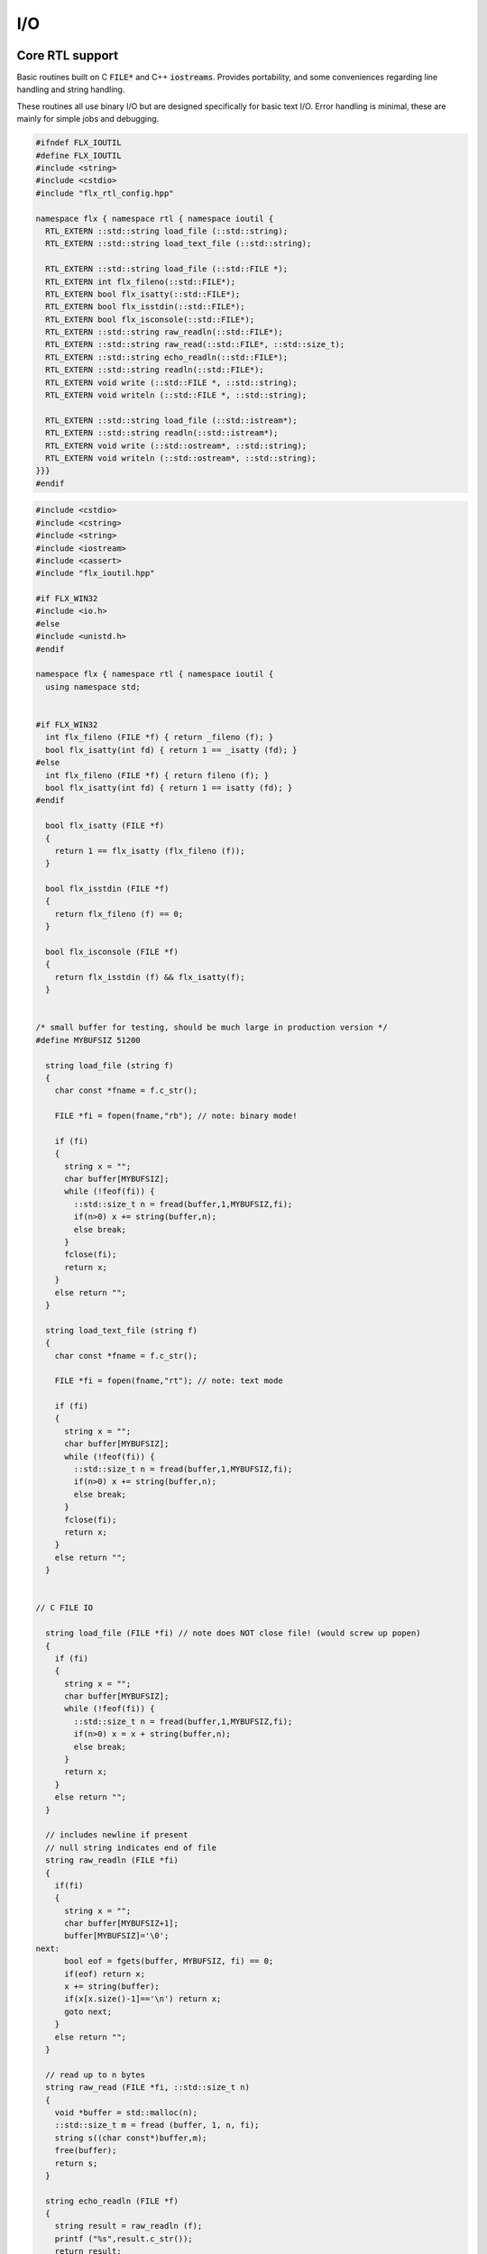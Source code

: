 
===
I/O
===




Core RTL support
================

Basic routines built on C  :code:`FILE*` and C++  :code:`iostreams`.
Provides portability, and some conveniences regarding
line handling and string handling.

These routines all use binary I/O but are designed
specifically for basic text I/O. Error handling
is minimal, these are mainly for simple jobs and
debugging.


.. code-block:: cpp

   #ifndef FLX_IOUTIL
   #define FLX_IOUTIL
   #include <string>
   #include <cstdio>
   #include "flx_rtl_config.hpp"
   
   namespace flx { namespace rtl { namespace ioutil {
     RTL_EXTERN ::std::string load_file (::std::string);
     RTL_EXTERN ::std::string load_text_file (::std::string);
   
     RTL_EXTERN ::std::string load_file (::std::FILE *);
     RTL_EXTERN int flx_fileno(::std::FILE*);
     RTL_EXTERN bool flx_isatty(::std::FILE*);
     RTL_EXTERN bool flx_isstdin(::std::FILE*);
     RTL_EXTERN bool flx_isconsole(::std::FILE*);
     RTL_EXTERN ::std::string raw_readln(::std::FILE*);
     RTL_EXTERN ::std::string raw_read(::std::FILE*, ::std::size_t);
     RTL_EXTERN ::std::string echo_readln(::std::FILE*);
     RTL_EXTERN ::std::string readln(::std::FILE*);
     RTL_EXTERN void write (::std::FILE *, ::std::string);
     RTL_EXTERN void writeln (::std::FILE *, ::std::string);
   
     RTL_EXTERN ::std::string load_file (::std::istream*);
     RTL_EXTERN ::std::string readln(::std::istream*);
     RTL_EXTERN void write (::std::ostream*, ::std::string);
     RTL_EXTERN void writeln (::std::ostream*, ::std::string);
   }}}
   #endif


.. code-block:: cpp

   
   #include <cstdio>
   #include <cstring>
   #include <string>
   #include <iostream>
   #include <cassert>
   #include "flx_ioutil.hpp"
   
   #if FLX_WIN32
   #include <io.h>
   #else
   #include <unistd.h>
   #endif
   
   namespace flx { namespace rtl { namespace ioutil {
     using namespace std;
   
   
   #if FLX_WIN32
     int flx_fileno (FILE *f) { return _fileno (f); }
     bool flx_isatty(int fd) { return 1 == _isatty (fd); }
   #else
     int flx_fileno (FILE *f) { return fileno (f); }
     bool flx_isatty(int fd) { return 1 == isatty (fd); }
   #endif
   
     bool flx_isatty (FILE *f) 
     {
       return 1 == flx_isatty (flx_fileno (f));
     }
   
     bool flx_isstdin (FILE *f)
     {
       return flx_fileno (f) == 0;
     }
   
     bool flx_isconsole (FILE *f)
     {
       return flx_isstdin (f) && flx_isatty(f);
     }
   
   
   /* small buffer for testing, should be much large in production version */
   #define MYBUFSIZ 51200
   
     string load_file (string f)
     {
       char const *fname = f.c_str();
   
       FILE *fi = fopen(fname,"rb"); // note: binary mode!
   
       if (fi)
       {
         string x = "";
         char buffer[MYBUFSIZ];
         while (!feof(fi)) {
           ::std::size_t n = fread(buffer,1,MYBUFSIZ,fi);
           if(n>0) x += string(buffer,n);
           else break;
         }
         fclose(fi);
         return x;
       }
       else return "";
     }
   
     string load_text_file (string f)
     {
       char const *fname = f.c_str();
   
       FILE *fi = fopen(fname,"rt"); // note: text mode
   
       if (fi)
       {
         string x = "";
         char buffer[MYBUFSIZ];
         while (!feof(fi)) {
           ::std::size_t n = fread(buffer,1,MYBUFSIZ,fi);
           if(n>0) x += string(buffer,n);
           else break;
         }
         fclose(fi);
         return x;
       }
       else return "";
     }
   
   
   // C FILE IO
   
     string load_file (FILE *fi) // note does NOT close file! (would screw up popen)
     {
       if (fi)
       {
         string x = "";
         char buffer[MYBUFSIZ];
         while (!feof(fi)) {
           ::std::size_t n = fread(buffer,1,MYBUFSIZ,fi);
           if(n>0) x = x + string(buffer,n);
           else break;
         }
         return x;
       }
       else return "";
     }
   
     // includes newline if present
     // null string indicates end of file
     string raw_readln (FILE *fi)
     {
       if(fi)
       {
         string x = "";
         char buffer[MYBUFSIZ+1];
         buffer[MYBUFSIZ]='\0';
   next:
         bool eof = fgets(buffer, MYBUFSIZ, fi) == 0;
         if(eof) return x;
         x += string(buffer);
         if(x[x.size()-1]=='\n') return x;
         goto next;
       }
       else return "";
     }
   
     // read up to n bytes
     string raw_read (FILE *fi, ::std::size_t n)
     {
       void *buffer = std::malloc(n);
       ::std::size_t m = fread (buffer, 1, n, fi);
       string s((char const*)buffer,m);
       free(buffer);
       return s;
     }
   
     string echo_readln (FILE *f)
     {
       string result = raw_readln (f);
       printf ("%s",result.c_str());
       return result;
     }
   
     string readln (FILE *f) { 
       bool doecho = flx_isstdin(f) && !flx_isatty (f);
       if (doecho)
          return echo_readln(f);
       else
          return raw_readln (f);
     }
   
     void write (FILE *fi, string s)
     {
       fwrite(s.data(),s.size(),1,fi);
     }
   
     static const char eol[] = { '\n' };
   
     void writeln (FILE *fi, string s)
     {
       fwrite(s.data(),s.size(),1,fi);
       fwrite(eol,sizeof(eol),1,fi);
     }
   
   // C++ file IO
   
     string load_file (istream *fi) // note does NOT close file! (would screw up popen)
     {
       if (fi)
       {
         string x = "";
         char buffer[MYBUFSIZ];
   more:
         fi->read(buffer,MYBUFSIZ);
         int n = fi->gcount();
         if(n>0) x = x + string(buffer,n);
         if (n == MYBUFSIZ)goto more;
         return x;
       }
       else return "";
     }
   
     // includes newline if present
     // null string indicates end of file
     string readln (istream *fi)
     {
       if(fi)
       {
         ::std::string x = "";
         ::std::getline(*fi,x);
         if (fi->fail()) return x; 
         else return x+"\n";
       }
       else return "";
     }
   
     void write (ostream *fi, string s)
     {
       fi->write(s.data(),s.size());
     }
   
     void writeln (ostream *fi, string s)
     {
       fi->write(s.data(),s.size());
       fi->write(eol,sizeof(eol));
     }
   }}}


.. code-block:: text

   Name: flx_ioutil
   Description: I/O support
   includes: '"flx_ioutil.hpp"'
   Requires: flx


Standard Library Synopsis
=========================


.. code-block:: felix

   
   include "std/io/textio";
   include "std/io/demux";
   include "std/io/faio";
   include "std/io/socket";
   include "std/io/iostream";
   include "std/io/ansi_terminal";
   include "std/io/filename";
   include "std/io/filestat";
   include "std/io/directory";
   include "std/io/filesystem";
   

Simple Text I/O
===============


.. code-block:: felix

   
   //$ These classes provide simple I/O for text, primarily intended for
   //$ naive use, debugging etc. This is because there is no error
   //$ handling. This simplifies usage at the expense of correctness,
   //$ and so these routines should not be used in production code.
   
   //$ Abstract input file.
   class Input_file[input_file]
   {
     //$ Open file for reading.
     virtual gen raw_fopen_input: string -> input_file; 
     virtual gen raw_fopen_input_text: string -> input_file; 
   
     gen fopen_input_text (f:string) : input_file =
     {
       if Env::getenv "FLX_FILE_MONITOR" != "" call
         eprintln$ "[Open_input_text] " + f
       ;
       return raw_fopen_input_text f;
     }
   
     gen fopen_input (f:string) : input_file =
     {
       if Env::getenv "FLX_FILE_MONITOR" != "" call
         eprintln$ "[Open_input] " + f
       ;
       return raw_fopen_input f;
     }
   
     //$ Check if the file was opened correctly.
     virtual gen valid : input_file -> bool;
    
     //$ Close file.
     virtual proc fclose: input_file;
   
     //$ Load the rest of an open file.
     virtual gen load: input_file -> string;
   
     //$ Read one line with the trailing end-line mark included.
     //$ Empty string indicates end of file.
     virtual gen readln: input_file -> string;
   
     // read up to n bytes from file
     virtual gen read: input_file * size -> string;
   
     //$ Read line excluding end of line marks.
     virtual gen iterator(f:input_file) (): opt[string] => 
       match readln f with
       | "" => None[string]
       | text => text.rstrip.Some
       endmatch
     ;
   
     /*
     instance Iterable[input_file, string] {
        gen iterator (f:input_file) () => Input_file[input_file]::iterator f ();
     }
     */
   
     //$ Check for end of file.
     virtual gen feof : input_file -> bool;
   }
   
   //$ Abstract output file.
   class Output_file[output_file]
   {
     //$ Open file for writing.
     virtual gen raw_fopen_output: string -> output_file;
     virtual gen raw_fopen_output_text: string -> output_file;
   
     //$ Open file for writing in append-only mode.
     virtual gen raw_fopen_append: string -> output_file;
     virtual gen raw_fopen_append_text: string -> output_file;
   
     gen fopen_output(f:string) : output_file =
     {
       if Env::getenv "FLX_FILE_MONITOR" != "" call
         eprintln$ "[Open_output] " + f
       ;
       return raw_fopen_output f;
     }
   
     gen fopen_output_text(f:string) : output_file =
     {
       if Env::getenv "FLX_FILE_MONITOR" != "" call
         eprintln$ "[Open_output_text] " + f
       ;
       return raw_fopen_output_text f;
     }
   
     gen fopen_append(f:string) : output_file =
     {
       if Env::getenv "FLX_FILE_MONITOR" != "" call
         eprintln$ "[Open_append] " + f
       ;
       return raw_fopen_append f;
     }
   
     gen fopen_output_append text(f:string) : output_file =
     {
       if Env::getenv "FLX_FILE_MONITOR" != "" call
         eprintln$ "[Open_output_append_text] " + f
       ;
       return raw_fopen_append_text f;
     }
   
     //$ Check if the file was opened correctly.
     virtual gen valid : output_file -> bool;
    
     //$ Close file.
     virtual proc fclose: output_file;
   
     //$ Write one line adding the trailing end line mark.
     virtual proc writeln : output_file * string;
   
     //$ Write a string.
     virtual proc write : output_file * string;
   
     //$ Write a byte.
     virtual proc write : output_file * utiny;
   
     //$ Write a char.
     virtual proc write : output_file * char;
   
     //$ Flush the buffers.
     virtual proc fflush: output_file;
   
     //$ Save string to file
     proc save (fn:string, d:string) 
     {
       var f = fopen_output fn;
       write$ f,d;
       fclose f;
     }
   
     // save list of strings to file
     // adds a newline to each string in list
     proc save (fn:string, lines:list[string]) 
     {
       var f = fopen_output fn;
       iter (proc (s:string) { writeln$ f,s; }) lines;
       fclose f;
     }
   
     //$ Write a space.
     proc space (s:output_file) { write (s, " "); };
   
     //$ Write end of line mark.
     proc endl (s:output_file) { write (s, "\n"); };
   
     //$ Write data with conversion using Str::str.
     proc fprint[T with Str[T]] (s:output_file, x:T) { write (s, str x); };
   
     //$ Write data with conversion using Str::str and end line mark.
     proc fprintln[T with Str[T]] (s:output_file, x:T) { write (s, str x+"\n"); };
   }
   
   //$ C standard IO with FILE*.
   open class Cstdio {
   
     //$ C file type.
     type FILE = "FILE*" requires C89_headers::stdio_h;
   
     pod type ifile = "FILE*" requires C89_headers::stdio_h;
     pod type ofile = "FILE*" requires C89_headers::stdio_h;
   
     //$ Load file from filename.
     //$ Note: loaded in binary mode not text mode!
     fun raw_load: string -> string = "::flx::rtl::ioutil::load_file($1)"
       requires package "flx_ioutil";
   
     fun raw_load_text: string -> string = "::flx::rtl::ioutil::load_text_file($1)"
       requires package "flx_ioutil";
   
     fun load(f:string) : string =
     {
       if Env::getenv "FLX_FILE_MONITOR" != "" call
         eprintln$ "[load] " + f
       ;
       return raw_load f;
     }
   
     fun load_text(f:string) : string =
     {
       if Env::getenv "FLX_FILE_MONITOR" != "" call
         eprintln$ "[load_text] " + f
       ;
       return raw_load_text f;
     }
   
   
   
     //$ Standard input, can be redirected by flx_run.
     const stdin: ifile = "PTF flx_stdin" requires property "needs_ptf";
   
     //$ Standard output, can be redirected by flx_run.
     const stdout: ofile = "PTF flx_stdout" requires property "needs_ptf";
   
     //$ Standard error, can be redirected by flx_run.
     const stderr: ofile = "PTF flx_stderr" requires property "needs_ptf";
   
     //$ Standard input, redirected by shell.
     const cstdin: ifile = "stdin";
   
     //$ Standard output, redirected by shell.
     const cstdout: ofile = "stdout";
   
     //$ Standard error, redirected by shell.
     const cstderr: ofile = "stderr";
   
     //$ C standard IO as instance of Input_file.
     instance Input_file[ifile] {
       requires package "flx_ioutil";
       gen raw_fopen_input: string -> ifile = 'fopen($1.c_str(),"rb")';
       gen raw_fopen_input_text: string -> ifile = 'fopen($1.c_str(),"r")';
       gen valid : ifile -> bool = "$1!=(FILE*)0";
       proc fclose: ifile = '(void)fclose($1);';
       gen load: ifile -> string = "::flx::rtl::ioutil::load_file($1)";
       gen readln: ifile -> string ="::flx::rtl::ioutil::readln($1)";
       gen read: ifile *size -> string = "::flx::rtl::ioutil::raw_read($1,$2)";
       gen feof : ifile -> bool = "feof($1)";
     }
   
     //$ C standard IO as instance of Output_file.
     instance Output_file[ofile] {
       requires package "flx_ioutil";
       gen raw_fopen_output: string -> ofile = 'fopen($1.c_str(),"wb")';
       gen raw_fopen_output_text: string -> ofile = 'fopen($1.c_str(),"w")';
       gen raw_fopen_append: string -> ofile = 'fopen($1.c_str(),"ab")';
       gen raw_fopen_append_text: string -> ofile = 'fopen($1.c_str(),"a")';
       gen valid : ofile -> bool = "$1!=(FILE*)0";
       proc fclose: ofile = '(void)fclose($1);';
       proc writeln : ofile * string ="::flx::rtl::ioutil::writeln($1,$2);";
       proc write : ofile * string ="::flx::rtl::ioutil::write($1,$2);";
       proc write : ofile * utiny ="fwrite($2,1,1,$1);";
       proc write : ofile * char ="fwrite($2,1,1,$1);";
       proc fflush: ofile = "fflush($1);";
     }
   }
   
   open Input_file[Cstdio::ifile];
   // note we cannot open Iterable here because it would cause
   // a conflict ;(
   
   open Output_file[Cstdio::ofile];
   //$ DEBUG OUTPUT UTIITIES! 
   //$ DO NOT REQUIRE THREAD FRAME.
   //$ NOT REDIRECTABLE BY DRIVER.
   //$ (can be redirected by OS if OS can do it)
   
   //$ Write string to output.
   proc print  [T with Str[T]] (x:T) { fprint (cstdout, x); };
   
   //$ Write string to output with end of line. Also does a flush
   //$ to improve synchronisation with cstderr.
   proc println[T with Str[T]] (x:T) { fprintln (cstdout, x); fflush cstdout; };
   
   //$ Write end of line on output.
   proc endl() { endl cstdout; }
   
   //$ Write space on cout.
   proc space() { space cstdout; }
   
   //$ flush buffers of cout.
   proc fflush() { fflush cstdout; }
   
   //$ Write string to cerr.
   proc eprint  [T with Str[T]] (x:T) { fprint (cstderr, x); };
   
   //$ Write string to cerr with end of line.
   proc eprintln[T with Str[T]] (x:T) { fprintln (cstderr, x); fflush cstderr; };
   
   //$ Write end of line on cerr.
   proc eendl() { endl cstderr; }
   
   //$ Write space on cerr.
   proc espace() { space cstderr; }


Ansi Terminal
=============


.. code-block:: felix

   
   // Author Mike Maul
   //$ #### Color output formatting for Ansi Terminals.
   class AnsiTerminal
   {
     const cc:char = "(char)27";
   
     // No colour
     fun  NC_ () => cc + '[0m'; 
     fun  NC_(s:string) => NC_() + s;
     proc NC()     { print$ NC_(""); }
     proc NC(s:string)     { print$ NC_(s); }
   
     // Blue
     fun blue_() => cc + '[1;34m';
     fun blue_(s:string) => blue_() + s + NC_();
     proc blue()   { print$ blue_(); }
     proc blue(s:string)   { print$ blue_(s); }
     fun BLUE_() => cc + '[1;34;1m';
     fun BLUE_(s:string) => BLUE_() + s + NC_();
     proc BLUE()   { print$ BLUE_(); }
     proc BLUE(s:string)   { print$ BLUE_(s); }
   
     // Cyan
     fun cyan_() => cc + '[0;36m';
     fun cyan_(s:string) => cyan_()+ s + NC_();
     proc cyan()   { print$ cyan_(); }
     proc cyan(s:string)   { print$ cyan_(s); }
     fun CYAN_() => cc + '[1;36;1m';
     fun CYAN_(s:string) => CYAN_() + s + NC_();
     proc CYAN()   { print$ CYAN_(); }
     proc CYAN(s:string)   { print$ CYAN_(s); }
   
     // Green
     fun green_() => cc + '[0;32m';
     fun green_(s:string) => green_() + s + NC_();
     proc green()  { print$ green_(); }
     proc green(s:string)   { print$ green_(s); }
     fun GREEN_() => cc + '[1;32;1m';
     fun GREEN_(s:string) => GREEN_() + s + NC_();
     proc GREEN()  { print$ GREEN_(); }
     proc GREEN(s:string)   { println$ GREEN_(s); }
   
     // Red
     fun red_() => cc + '[0;31m';
     fun red_(s:string) => red_()+ s + NC_();
     proc red()   { print$ red_(); }
     proc red(s:string)   { print$ red_(s); }
     fun RED_() => cc + '[0;31;1m';
     fun RED_(s:string) => red_()+ s + NC_();
     proc RED()   { print$ red_(); }
     proc RED(s:string)   { print$ red_(s); }
   
     // Yellow
     fun yellow_() => cc + '[0;33m';
     fun yellow_(s:string) => yellow_() + s + NC_();
     proc yellow() { print$ yellow_(); }
     proc yellow(s:string)   { print$ yellow_(s); }
     fun YELLOW_() => cc + '[1;33;1m';
     fun YELLOW_(s:string) => YELLOW_() + s + NC_();
     proc YELLOW() { print$ YELLOW_(); }
     proc YELLOW(s:string)   { print$ YELLOW_(s); }
   }
   
   

Stream I/O
==========


.. code-block:: felix

   
   class IOStream {
     requires package "demux";
     requires package "faio";
   
     open Faio;
   
     if PLAT_POSIX do
       open Faio_posix;
       typedef fd_t = FileSystem::posix_file;
     else
       open Faio_win32;
       typedef fd_t = Faio_win32::fd_t;
     done
   
     // ---------------------------------------------------------------------------
   
     publish "The interface for a readable stream of bytes."
     class IByteStream[T] {
       publish "Read N bytes from the stream into the address."
       virtual proc read: T * &int * address * &bool;
     }
   
     publish "The interface for a writable stream of bytes."
     class OByteStream[T] {
       publish "Write N bytes from the address into the stream."
       virtual proc write: T * &int * address * &bool;
     }
   
     publish "The interface for a readable and writable stream of bytes."
     class IOByteStream[T] {
       inherit IByteStream[T];
       inherit OByteStream[T];
     }
   
     publish "A readable stream that can have it's read channel closed."
     class TerminalIByteStream[T] {
       inherit IByteStream[T];
   
       publish "Close the input stream."
       virtual proc iclose: T;
     }
   
     publish "A writable stream that can have it's write channel closed."
     class TerminalOByteStream[T] {
       inherit OByteStream[T];
   
       publish "Close the output stream."
       virtual proc oclose: T;
     }
   
     publish "A writable stream that can have it's channels closed."
     class TerminalIOByteStream[T] {
       inherit TerminalIByteStream[T];
       inherit TerminalOByteStream[T];
   
       publish "Close the stream."
       virtual proc ioclose: T;
     }
   
     // ---------------------------------------------------------------------------
   
     union devnull_t = DEVNULL;
   
     publish "devnull_t"
     instance IByteStream[devnull_t]
     {
       proc read(strm: devnull_t, len: &int, buf: address, eof: &bool) {
         len <- 0;
         eof <- true;
       }
     }
   
     instance OByteStream[devnull_t]
     {
       proc write(strm: devnull_t, len: &int, buf: address, eof: &bool) {
         eof <- false;
       }
     }
   
     instance IOByteStream[devnull_t] {}
     instance TerminalIByteStream[devnull_t] { proc iclose (x:devnull_t) {} }
     instance TerminalOByteStream[devnull_t] { proc oclose (x:devnull_t) {} }
     instance TerminalIOByteStream[devnull_t] { proc ioclose (x:devnull_t) {} }
   
     // ---------------------------------------------------------------------------
   
     publish "fd_t -- native file handle (disk file)"
     instance IByteStream[fd_t]
     {
       if PLAT_POSIX do
         gen cread: fd_t * int * address -> int = "read($1,$2,$3)";
         proc read(fd: fd_t, len: &int, buf: address, eof: &bool) {
           var oldlen = *len;
           len <- cread(fd, *len, buf);
           eof <- oldlen < *len;
         }
       else
         // int32 = DWORD
         gen ReadFile: fd_t * address * int32 * &int32 -> bool =
           "ReadFile($1,$2,$3,$4,NULL)"
         ;
         proc read(fd: fd_t, len: &int, buf: address, eof: &bool) {
           var oldlen = *len;
           var readin: int32;
           var res = ReadFile(fd, buf, len*.int32, &readin);
           len <- readin.int;
           eof <- res or (oldlen < *len);
         }
       done
     }
   
     instance OByteStream[fd_t]
     {
       if PLAT_POSIX do
         gen cwrite: fd_t * int * address -> int = "write($1,$2,$3)";
         proc write(fd: fd_t, len: &int, buf: address, eof: &bool) {
           var oldlen = *len;
           len <- cwrite(fd, *len, buf);
           eof <- oldlen < *len;
         }
       else
         // int32 = DWORD
         gen WriteFile: fd_t * address * int32 * &int32 -> bool =
           "WriteFile($1,$2,$3,$4,NULL)"
         ;
         proc write(fd: fd_t, len: &int, buf: address, eof: &bool) {
           var oldlen = *len;
           var written: int32;
           var res = WriteFile(fd, buf, len*.int32, &written);
           len <- written.int;
           eof <- res or (oldlen < *len);
         }
       done
     }
   
     instance IOByteStream[fd_t] {}
   
     instance TerminalIByteStream[fd_t]
     {
       proc iclose (fd: fd_t) {
         if PLAT_POSIX do
           C_hack::ignore(FileSystem::close fd);
         else
           CloseFile fd;
         done
       }
     }
   
     instance TerminalOByteStream[fd_t]
     {
       proc oclose (fd: fd_t) {
         if PLAT_POSIX do
           C_hack::ignore(FileSystem::close fd);
         else
           CloseFile fd;
         done
       }
     }
   
     instance TerminalIOByteStream[fd_t]
     {
       proc ioclose (fd: fd_t) {
         if PLAT_POSIX do
           C_hack::ignore(FileSystem::close fd);
         else
           CloseFile fd;
         done
       }
     }
   
     // ---------------------------------------------------------------------------
   
     publish "Read the input stream to the output stream."
     proc cat[istr,ostr with IByteStream[istr], OByteStream[ostr]] (
       istream: istr,
       ostream: ostr,
       buf: address,
       bufsize: int)
     {
       var reof = false;
       var weof = false;
       var len: int;
   
       // if we finish input, stop. if output eofs, don't keep hammering on it!
       while not reof and not weof do
         len = bufsize;
         read (istream, &len, buf, &reof);
         write(ostream, &len, buf, &weof);
       done
     }
   
     publish "Read the input stream to the output stream."
     proc cat[istr,ostr with IByteStream[istr], OByteStream[ostr]] (
       istream: istr,
       ostream: ostr)
     {
       val BUFSIZE = 100000;
       var buf = Memory::malloc(BUFSIZE);
   
       // that's some nice error checking
       cat (istream, ostream, buf, BUFSIZE);
   
       Memory::free (buf);
     }
   
     publish "Read all the input streams to the output stream."
     proc cat[istr,ostr with IByteStream[istr], OByteStream[ostr]] (
       istreams: list[istr],
       ostream: ostr,
       buf: address,
       bufsize: int)
     {
       List::iter (proc (istream:istr) {
         cat (istream, ostream, buf, bufsize);
       }) istreams;
     }
   
     publish "Compare the results of two streams."
     proc stream_cmp[istr1,istr2 with IByteStream[istr1], IByteStream[istr2]] (
       stream1: istr1,
       stream2: istr2,
       buf1: address,
       buf2: address,
       bufsize: int,
       sign: &int)
     {
       var eof1 = false;
       var eof2 = false;
       var len1: int;
       var len2: int;
       var terminated = false;
       var cmp = 0;
   
       while cmp == 0 and not terminated do
         len1 = bufsize; read(stream1, &len1, buf1, &eof1);
         len2 = bufsize; read(stream2, &len2, buf2, &eof2);
   
         len := min(len1, len2);
   
         // It's very unfortunate that memcmp doesn't return the position of the
         // first non-equality
         cmp = Memory::memcmp(buf1, buf2, size len);
   
         if cmp == 0 do
           cmp = len1 - len2;
           if cmp == 0 do
             terminated = eof1 and eof2;
             cmp =
               // ugg: false = case 0, true = case 1
               match eof1, eof2 with
               | case 1, case 1 => 0
               | case 0, case 0 => 0
               | case 0, case 1 => 1
               | case 1, case 0 => -1
               endmatch
             ;
           done
         done
       done
   
       sign <- cmp;
     }
   
   
     publish "Compare the results of two streams."
     proc cmp[istr1, istr2 with IByteStream[istr1], IByteStream[istr2]] (
       istream1: istr1,
       istream2: istr2,
       res: &int)
     {
       val BUFSIZE = 100000;
       var buf1 = Memory::malloc(BUFSIZE);
       var buf2 = Memory::malloc(BUFSIZE);
       stream_cmp(istream1, istream2, buf1, buf2, BUFSIZE, res);
       Memory::free(buf1);
       Memory::free(buf2);
     }
   
     publish "Read the results of a stream back into it's stream."
     proc echo[iostr with IOByteStream[iostr]] (
       iostream: iostr,
       buf: address,
       bufsize: int)
     {
       // echo a = cat a a. that's deep, man.
       cat(iostream, iostream, buf, bufsize);
     }
   
     publish "Read in from a stream and write to two streams."
     proc tee[istr,ostr with IByteStream[istr], OByteStream[ostr]] (
       istream: istr,
       ostream1: ostr,
       ostream2: ostr)
     {
       var reof  = false;
       var weof1 = false;
       var weof2 = false;
       var len: int;
   
       val BUFSIZE = 10*1024;
       var buf = Memory::malloc(BUFSIZE);
   
       // don't hammer!
       while not reof and not weof1 and not weof2 do
         len = BUFSIZE;
         read  (istream,  &len, buf, &reof);
         write (ostream1, &len, buf, &weof1);
         write (ostream2, &len, buf, &weof2);
       done
   
       Memory::free buf;
     }
   
     // highly inefficient!
     noinline proc get_line[istr with IByteStream[istr]] (
       istream: istr,
       s: &string)
     {
   //println$ "get_line starts";
       var c: char;
       val ac = address (&c);
       var st: string="";
       var finished = false;
   
       while not finished do
         var len = 1;
         var eof: bool;
   
   //println$ "read 1 byte";
         read(istream, &len, ac, &eof);
   //println$ if eof then "EOF" else "not EOF" endif;
   //println$ "Char = " + str(ord c) + "='"+str c+"'";
         if eof or c == char '\n' do
           finished = true;
         else
           st += c;
         done
       done
       s <- st;  // pass back result
     }
   
     proc write_string[ostr with OByteStream[ostr]] (
       ostream: ostr,
       var s: string,
       eof: &bool)
     {
       var slen = s.len.int;
       var a = C_hack::cast[address]$ cstr s;
       write(ostream, &slen, a, eof);
     }
   } // class Stream
   

TCP/IP Sockets
==============

These sockets are ONLY for TCP/IP.

.. code-block:: felix

   
   class Socket_class[socket_t] {
     requires package "demux";
   
     virtual proc mk_listener: &socket_t * &int * int;
     virtual proc accept: socket_t * &socket_t;
     virtual proc shutdown: socket_t * int;
     virtual proc connect: &socket_t * +char * int * &int;
   
     inherit IOStream::IByteStream[socket_t];
     inherit IOStream::OByteStream[socket_t];
     inherit IOStream::IOByteStream[socket_t];
     inherit IOStream::TerminalIByteStream[socket_t];
     inherit IOStream::TerminalOByteStream[socket_t];
     inherit IOStream::TerminalIOByteStream[socket_t];
   }
   

Posix sockets
=============


.. code-block:: felix

   class PosixSocket
   {
     requires package "demux";
     typedef socket_t = Faio_posix::socket_t;
     inherit Socket_class[socket_t];
     instance Socket_class[socket_t]
     {
       proc mk_listener (l:&socket_t, port: &int, qlen:int) =>
         Faio_posix::mk_listener(l, port, qlen)
       ;
   
       proc accept (l:socket_t, s:&socket_t) =>
         Faio_posix::accept(s, l)  // success or not? error checking
       ;
   
       proc shutdown(s: socket_t, how: int) =>
         Faio_posix::shutdown(s, how)
       ;
   
       proc connect(s: &socket_t, addr: +char, port: int, err: &int) =>
           Faio_posix::connect(s, addr, port, err)
       ;
   
     }
   
     //
     // socket_t
     //
     instance IOStream::IByteStream[socket_t]
     {
       proc read(s: socket_t, len: &int, buf: address, eof: &bool)
         { Faio_posix::async_read(s, len, buf, eof); }
     }
   
     instance IOStream::OByteStream[socket_t]
     {
       proc write(s: socket_t, len: &int, buf: address, eof: &bool)
         {
           //println$ "faio/socket.flx: Stream::OByteStream[socket_t]: write(s,"+str (*len)+",buf,"+str(*eof)+") calling async_write ..";
           Faio_posix::async_write(s, len, buf, eof);
           //println$ "faio/socket.flx: Stream::OByteStream[socket_t]: write(s,"+str (*len)+",buf,"+str(*eof)+") called async_write ..";
         }
     }
   
     instance IOStream::IOByteStream[socket_t] {}
   
     instance IOStream::TerminalIByteStream[socket_t]
     {
       proc iclose (s:socket_t)
         { Faio_posix::shutdown (s,0); Faio_posix::close s; }
     }
   
     instance IOStream::TerminalOByteStream[socket_t]
     {
       proc oclose (s:socket_t)
         { Faio_posix::shutdown (s,1); Faio_posix::close s; }
     }
   
     instance IOStream::TerminalIOByteStream[socket_t]
     {
       proc ioclose (s:socket_t)
         {
           // RF: just close, I don't think any of this stuff is necessary.
           // I think this is an application level problem.
           //fprint (cstderr,q"STREAM:Closing socket $s\n");
           //Faio_posix::shutdown(s,2);
           //Faio::sleep (Faio::sys_clock,5.0);
           /*
           var len = 1; var eof = false; var buf = Memory::malloc(1);
           Faio_posix::async_read(s, &len, buf, &eof);
           fprint (cstderr,q"STREAM:socket $s, eof=$eof\n");
           Faio_posix::shutdown(s,0);
           */
           Faio_posix::close s;
         }
     }
       
   }
   


Windows sockets
===============


.. code-block:: felix

   class Win32Socket
   {
     requires package "demux";
     typedef socket_t = Faio_win32::socket_t;
     inherit Socket_class[socket_t];
     instance Socket_class[socket_t]
     {
       proc mk_listener (l:&socket_t, port: &int, qlen:int) =>
         Faio_win32::mk_listener(l, port, qlen)
       ;
       proc accept (var l:socket_t, s:&socket_t) 
       {
         var success: bool;
         Faio_win32::mk_socket(s);  // error check?
         Faio_win32::Accept(&success, l, *s);
         if not success do
           fprint (cstdout, "Accept failed! num?\n");
         done
       }
   
       proc shutdown(s: socket_t, how: int) =>
         Faio_win32::shutdown(s, how)
       ;
   
       proc connect(s: &socket_t, addr: +char, port: int, err: &int) =>
         Faio_win32::Connect(s, addr, port, err)
       ;
   
     }
   
     //
     // socket_t
     //
     instance IOStream::IByteStream[socket_t]
     {
       proc read(s: socket_t, len: &int, buf: address, eof: &bool) =>
         Faio_win32::WSARecv(s, len, buf, eof)
       ;
     }
   
     instance IOStream::OByteStream[socket_t]
     {
       proc write(s: socket_t, len: &int, buf: address, eof: &bool) =>
         Faio_win32::WSASend(s, len, buf, eof)
       ;
     }
   
     instance IOStream::IOByteStream[socket_t] {}
   
     instance IOStream::TerminalIByteStream[socket_t]
     {
       proc iclose (s:socket_t) =>
         Faio_win32::closesocket s
       ;
     }
   
     instance IOStream::TerminalOByteStream[socket_t]
     {
       proc oclose (s:socket_t) =>
         Faio_win32::closesocket s
       ;
     }
   
     instance IOStream::TerminalIOByteStream[socket_t]
     {
       proc ioclose (s:socket_t) =>
         Faio_win32::closesocket s
       ;
     }
   }


Host sockets
============


.. code-block:: felix

   
   class Socket
   {
     if PLAT_WIN32 do
       inherit Win32Socket;
     elif PLAT_POSIX do
        inherit PosixSocket;
     else
        ERROR;
     done
   }


Demux: Felix Event notification service
=======================================


.. code-block:: felix

   
   class Demux
   {
     type demuxer = "::flx::demux::flx_demuxer_t*"
       requires package "demux"
     ;
     gen mk_sys_demux: 1->demuxer = "::flx::demux::make_std_demuxer()";
     var sys_demux =  mk_sys_demux();
   }
   

Faio: Felix Asynchronous I/O service
====================================


.. code-block:: felix

   
   class Faio {
     requires package "demux";
     requires package "faio";
   
     open C_hack;
   
     proc faio_req[t](x:&t) {
       val y : &address = reinterpret[&address] x;
       svc (svc_general y);
     }
   
     proc get_thread(thread: &fthread) {
         svc (svc_get_fthread thread );
     }
   
     type sel_param = "flx::demux::sel_param";
     type sel_param_ptr = "flx::demux::sel_param*";
   
     fun get_bytes_done : sel_param_ptr -> int = '$1->bytes_written';
     proc init_pb : sel_param*address*int
     = '{$1.buffer=(char*)$2;$1.buffer_size=$3;$1.bytes_written=0;}';
   
     proc calc_eof(pb: sel_param_ptr, len: &int, eof: &bool)
     {
         //println "Calc_eof ..";
         var bytes_done = pb.get_bytes_done;
         //println$ "Bytes done = "+ str bytes_done;
         //println$ "Req len= "+ str (*len);
         eof <- (bytes_done != *len);
         //println$ "Eof = " + str (*eof);
         len <- bytes_done;
         //println$ "Reset len to bytes done ..";
     }
   
     type sleep_request_t = 'flx::faio::sleep_request' requires package "timer";
     type alarm_clock_t = 'flx::demux::timer_queue*' requires package "timer"; 
   
     fun mk_alarm_clock: 1 -> alarm_clock_t = '::flx::demux::mk_timer_queue()';
     fun mk_sleep_request: alarm_clock_t * double -> sleep_request_t = '::flx::faio::sleep_request($1,$2)';
   
     proc sleep(clock: alarm_clock_t, delta: double)
     {
       var sr = mk_sleep_request$ clock,delta;
       faio_req$ &sr;
     }
   
     // this should be deleted if not used!
     var clock = mk_alarm_clock();
     proc sleep (delta:double) { sleep (clock,delta); }
   
   } // class faio
   

Posix Faio
==========


.. code-block:: felix

   
   class Faio_posix  {
   header faio_posixio_hpp = '#include "faio_posixio.hpp"';
   requires package "demux";
   requires package "faio";
   open C_hack;        // cast, address
   open Faio;
   open Pthread;
   open Demux;
   open Posix_headers;
   
   header sockety_h = '#include "demux_sockety.hpp"';  // my socket utils
   header '#include "faio_posixio.hpp"';
   
   // ------------ core file and socket definitions ----------------
   typedef fd_t = PosixFileSystem::posix_file;
   
   // type of a socket
   type socket_t = "int";
   
   // a size type for use in some socket functions
   // stupid confused Unix standard!
   type socklen_t="socklen_t" requires sockety_h;
   ctor socklen_t : int = "$1";
   ctor int : socklen_t = "$1";
   
   // A socket address consists of 
   // 1. a port number
   // 2. an address family indicator
   // 3. the encoded address, dependent on the family
   //
   // We deal only with Internet addresses IPv4 and IPv6,
   // indicator AF_INET and AF_INET6
   //
   // type of socket address protocol family
   type sa_family_t = "sa_family_t" requires sys_socket_h;
   fun ==: sa_family_t * sa_family_t -> bool = "$1==$2";
   
   type in_port_t = "in_port_t" requires netinet_in_h;
   
   const AF_INET : sa_family_t;
   const AF_INET6 : sa_family_t;
   
   // type to allocate on stack to hold any socket address for any protocol
   // required for stack allocations
   type sockaddr_storage_t = "struct sockaddr_storage" requires sockety_h;
   fun ss_family : &sockaddr_storage_t -> sa_family_t = "$1->ss_family";
   
   // type of a socket address
   type sockaddr_t = "struct sockaddr" requires sockety_h;
   fun sa_family : &sockaddr_t -> sa_family_t = "$1->sa_family";
   
   // cast socket address storage object pointer to socket address pointer
   fun sockaddr_p : &sockaddr_storage_t -> &sockaddr_t = "(struct sockaddr*)$1";
   axiom inet_family(ss: &sockaddr_storage_t) : ss_family ss == sa_family (sockaddr_p ss);
   
   // --------------------------------------------------------------
   // IPv4
   // type containing IPv4 internet address
   type in_addr_t = "in_addr_t" requires netinet_in_h; // an integer
   type struct_in_addr = "struct in_addr";
   fun s_addr: struct_in_addr -> in_addr_t = "$1.s_addr";
   
   // type containing encoded port and IPv4 address
   type sockaddr_in_t = "struct sockaddr_in" requires sockety_h;
   fun sin_family: sockaddr_in_t -> sa_family_t= "$1.sin_family";
   fun sin_port : sockaddr_in_t -> in_port_t= "$1.sin_port";
   fun sin_addr : sockaddr_in_t -> struct_in_addr = "$1.sin_addr";
   fun sin_addr : &sockaddr_in_t -> &struct_in_addr = "&($1->sin_addr)";
   
   
   // --------------------------------------------------------------
   // IPv6
   // type containing IPv6 internet address
   type struct_in6_addr = "struct in6_addr";
   typedef ipv6_addr = uint8^16;
   fun s6_addr: struct_in6_addr -> &ipv6_addr = "$1.s6_addr";
   
   // type containing encoded socket address for IPv6
   type sockaddr_in6_t = "struct sockaddr_in6" requires sockety_h;
   fun sin6_family: sockaddr_in6_t -> sa_family_t= "$1.sin6_family";
   fun sin6_port : sockaddr_in6_t -> in_port_t = "$1.sin6_port";
   fun sin6_addr : sockaddr_in6_t -> struct_in6_addr = "$1.sin6_addr";
   fun sin6_addr : &sockaddr_in6_t -> &struct_in6_addr = "&($1->sin6_addr)";
   
   
   // convert Internet address to display format.
   // $1: Address family
   // $2: pointer to the address
   // $3: pointer to output buffer
   // $4: length of output buffer
   fun inet_ntop: sa_family_t * address * +char * socklen_t -> +char requires arpa_inet_h;;
   const INET_ADDRSTRLEN : socklen_t requires arpa_inet_h;
   const INET6_ADDRSTRLEN : socklen_t requires arpa_inet_h;
   
   // --------------------------------------------------------------
   
   instance Str[FileSystem::posix_file] {
     fun str: FileSystem::posix_file -> string = "::flx::rtl::strutil::str<int>($1)" requires package "flx_strutil";
   }
   
   instance Str[socket_t] {
     fun str: socket_t -> string = "::flx::rtl::strutil::str<int>($1)" requires package "flx_strutil";
   }
   
   fun getpeername: socket_t * &sockaddr_t * &socklen_t -> int;
   
   fun getpeername (s: socket_t) : string = 
   {
     // store for encoded IP address
     var sa:sockaddr_storage_t;
     var paddr : &sockaddr_t = sockaddr_p &sa; // cast
   
     // length of encoded IP address
     var nsa = C_hack::cast[socklen_t] sizeof[sockaddr_storage_t];
   
     // get encoded peer address
     var res = getpeername (s,  paddr, &nsa);
     if res == -1 return "";
   
     var p = C_hack::cast[+char] null[char]; 
     var ips = "";
     var family = ss_family &sa;
     match family with
     | $(AF_INET) =>
       begin
         var buffer = C_hack::cast[+char] (Memory::malloc INET_ADDRSTRLEN.int);
         // cast to IPv4 socket address
         var inet_sockaddr = C_hack::cast[&sockaddr_in_t] paddr;
         // extract pointer to IPv4 internet address
         var p_ipnumber : &struct_in_addr = inet_sockaddr.sin_addr;
         p = inet_ntop
           (
             family, 
             C_hack::cast[address] p_ipnumber, 
             buffer, 
             INET_ADDRSTRLEN
           )
         ;
         if not p.isNULL do ips = str p; done
         Memory::free (C_hack::cast[address] buffer);
       end
   
     | $(AF_INET6) =>
       begin
         var buffer = C_hack::cast[+char] (Memory::malloc INET6_ADDRSTRLEN.int);
         // cast to IPv6 socket address
         var inet6_sockaddr = C_hack::cast[&sockaddr_in6_t] paddr;
         // extract IPv6 internet address (address of a byte array)
         var p_ip6number : &struct_in6_addr = inet6_sockaddr.sin6_addr;
         p = inet_ntop
           (
             family, 
             C_hack::cast[address] p_ip6number,
             buffer, 
             INET6_ADDRSTRLEN
           )
         ;
         if not p.isNULL do ips = str p; done
         Memory::free (C_hack::cast[address] buffer);
       end
   
     | _ => ;
     endmatch
     ;
     return ips;
   
   }
   
   proc close: socket_t = 'close($1);' requires Posix_headers::unistd_h;
   proc shutdown: socket_t*int = 'shutdown($a);' requires Posix_headers::sys_socket_h;
   fun bad_socket : socket_t -> bool = "$1 == -1";
   
   
   // socketio_request should be renamed to be async_fd_request
   type socketio_request = "::flx::faio::socketio_request";
   
   gen mk_socketio_request: demuxer * socket_t*address*int*bool -> socketio_request
       = '::flx::faio::socketio_request($1, $2, (char*)$3, $4, $5)';
   
   fun get_pb: socketio_request -> sel_param_ptr = '&$1.sv.pb';
   
   // read & write differ only by a flag
   proc async_rw(fd: socket_t, len: &int, buf: address, eof: &bool, read_flag: bool)
   {
       //println$ "faio/flx_faoi_posix.flx: async_rw (s,"+str (*len)+",buf,"+str(*eof)+", "+str read_flag+") calling mk_socketio_req ..";
       var asyncb = mk_socketio_request(sys_demux,fd, buf, *len, read_flag);
       faio_req$ &asyncb;
       //println$ "faio/flx_faoi_posix.flx: async_rw ("+ str fd+", "+str (*len)+",buf,"+str(*eof)+", "+str read_flag+") calculating eof ..";
   
       calc_eof(asyncb.get_pb, len, eof);
       //println$ "faio/flx_faoi_posix.flx: async_rw (s,"+str (*len)+",buf,"+str(*eof)+", "+str read_flag+") called mk_socketio_req ..";
   }
   
   proc async_read(fd: socket_t, len: &int, buf: address,
       eof: &bool)
   {
       async_rw(fd, len, buf, eof, true);      // read
   }
   
   proc async_write(fd: socket_t, len: &int, buf: address, eof: &bool)
   {
       //println$ "faio/flx_faoi_posix.flx: async_write(s,"+str (*len)+",buf,"+str(*eof)+" calling async_rw ..";
       async_rw(fd, len, buf, eof, false);     // write
       //println$ "faio/flx_faoi_posix.flx: async_write(s,"+str (*len)+",buf,"+str(*eof)+" call async_rw ..";
   }
   
   // connect!
   type async_connect = '::flx::faio::connect_request';
   
   fun mk_async_connect: demuxer * +char *int-> async_connect = '::flx::faio::connect_request($a)';
   fun get_socket: async_connect -> socket_t = '$1.s';
   fun get_err: async_connect -> int = '$1.socket_err';
   
   // could do multi connects for capable drivers
   proc connect(s: &socket_t, addr: +char, port: int, err: &int)
   {
       var ac = mk_async_connect(sys_demux,addr, port);
       faio_req$ &ac;
       err <- ac.get_err;
       s <- ac.get_socket;
   }
   
   type accept_request = "::flx::faio::accept_request";
   
   fun mk_accept: demuxer * socket_t -> accept_request = '::flx::faio::accept_request($1,$2)';
   fun get_socket: accept_request -> socket_t = '$1.accepted';
   
   // arg1 = returned socket, arg2 is port, pass 0 to have one assigned
   proc mk_listener: &socket_t* &int *int
       = '*$1 = ::flx::demux::create_async_listener($2, $3);' requires sockety_h;
   
   proc accept(s: &socket_t, listener: socket_t)
   {
       var acc = mk_accept$ sys_demux,listener;
       faio_req$ &acc;
       s <- acc.get_socket;
   }
   
   } // class faio_posix
   

Win32 Faio
==========


.. code-block:: felix

   
   
   module Faio_win32 {
   requires package "demux";
   requires package "faio";
   // contains windows overlapped/iocp io & copipes. no stream wrapper yet.
   open C_hack;
   open Faio;
   open Demux;
   
   header '#include "faio_winio.hpp"'; // this has everything (includes asyncio.h)
   
   // ------------ core file and socket definitions ----------------
   // I could just use HANDLEs everywhere, but I want to see how this goes
   type WFILE = 'HANDLE';
   typedef fd_t = WFILE;
   
   const INVALID_HANDLE_VALUE: WFILE = 'INVALID_HANDLE_VALUE';
   fun == : WFILE*WFILE -> bool = '($1 == $2)';
   
   type SOCKET = "SOCKET";
   typedef socket_t = SOCKET;
   
   instance Str[socket_t] {
      fun str: socket_t -> string = "::flx::rtl::strutil::str<int>($1)" requires package "flx_strutil";
   }
   
   // --------------------------------------------------------------
   
   // useful windows function
   fun GetLastError: 1 -> int = 'GetLastError()';
   
   // maybe don't use this - let the socket be passed in already associated
   // with an IOCP. do I have to make this explicitly overlapped? If we
   // want async io I think I'll need to associate this with the iocp.
   fun cmk_socket : unit -> SOCKET = '::socket(AF_INET, SOCK_STREAM, IPPROTO_TCP)';
   
   // well that didn't help.
   //fun cmk_socket : unit -> SOCKET = 'WSASocket(AF_INET, SOCK_STREAM, IPPROTO_TCP, NULL, 0, WSA_FLAG_OVERLAPPED)';
   // must associate with iocp to do overlapped io with s (WSASend/Recv)
   proc mk_socket(s: &SOCKET)
   {
       s <- cmk_socket();
       associate_with_iocp(*s);                // associate with iocp (errors?).
   }
   
   
   type wasync_accept = "flx::faio::wasync_accept";
   
   fun mk_accept: demuxer *  SOCKET*SOCKET -> wasync_accept = 'flx::faio::wasync_accept($a)';
   // make this a parameterised type
   fun get_success[t]: t -> bool = '$1.success';
   
   // this feels silly
   const INVALID_SOCKET: SOCKET = 'INVALID_SOCKET';
   // oops, no good if we can't check against it
   fun eq : SOCKET*SOCKET -> bool = '($1 == $2)';
   
   // windows style accept. accepted is an already created socket, unbound
   proc Accept(success: &bool, listener: SOCKET, accepted: SOCKET)
   {
       var acc = mk_accept(sys_demux,listener, accepted);
       faio_req$ &acc;    // causes AcceptEx to be called
       success <- get_success(acc);
   }
   
   type connect_ex="flx::faio::connect_ex";
   fun mk_connect_ex: demuxer * SOCKET*+char*int -> connect_ex = 'flx::faio::connect_ex($a)';
   
   // for use on sockets you make yourself, who knows, maybe you want to
   // reuse them
   proc Connect(s: SOCKET, addr: +char, port: int, err: &int)
   {
       var con = mk_connect_ex(sys_demux,s, addr, port);
       faio_req$ &con;    // causes ConnectEx to be called
       var success = get_success(con);
       err <- if success then 0 else -1 endif;
   }
   
   proc Connect(s: &SOCKET, addr: +char, port: int, err: &int)
   {
       mk_socket s;            // error handling?
       Connect(*s, addr, port, err);
   }
   
   // listens on all interfaces, I guess
   proc cmk_listener: &SOCKET*&int*int
       = '*$1 = flx::demux::create_listener_socket($2, $3);';
   
   proc mk_listener(listener: &SOCKET, port: &int, backlog: int)
   {
       cmk_listener(listener,port, backlog);
       associate_with_iocp(*listener);
   }
   
   // ignores return value
   proc closesocket: SOCKET = 'closesocket($1);';
   
   const SD_RECEIVE:int = 'SD_RECEIVE';
   const SD_SEND:int = 'SD_SEND';
   const SD_BOTH:int = 'SD_BOTH';
   
   proc shutdown: SOCKET*int = 'shutdown($1, $2);';
   
   type wasync_transmit_file = "flx::faio::wasync_transmit_file";
   
   // hacked for ro atm. the 0 means exclusive (not good, but I haven't deciphered
   // the flags yet. NULL for non inheritable security attributes.
   // OPEN_EXISTING is to make sure it doesn't create the file
   // Geez, FILE_ATTRIBUTE_NORMAL? not hidden, not temp, etc.
   // final NULL is for template file. not sure what it does, but I don't want it.
   // notice that it's opened for SHARED reading
   gen OpenFile: string -> WFILE =
     '''CreateFile($1.c_str(), FILE_READ_DATA, FILE_SHARE_READ, NULL,
       OPEN_EXISTING, FILE_ATTRIBUTE_NORMAL | FILE_FLAG_OVERLAPPED, NULL)''';
   
   // basically for windows named pipes
   gen OpenFileDuplex: string -> WFILE =
     '''CreateFile($1.c_str(), FILE_READ_DATA | FILE_WRITE_DATA,
        FILE_SHARE_READ | FILE_SHARE_WRITE, NULL, OPEN_EXISTING,
        FILE_ATTRIBUTE_NORMAL | FILE_FLAG_OVERLAPPED, NULL)''';
   
   proc CloseFile: WFILE = '''if(!CloseHandle($1))
     fprintf(stderr, "CloseHandle(WFILE) failed: %i\\n", GetLastError());''';
   
   // error handling?
   // proc CloseFile: WFILE = 'CloseHandle($1);';
   
   fun mk_transmit_file : demuxer * SOCKET*WFILE -> wasync_transmit_file
       = 'flx::faio::wasync_transmit_file($a)';
   
   // toylike interface for now, but still fun
   proc TransmitFile(s: SOCKET, f: WFILE)
   {
       var tf = mk_transmit_file(sys_demux,s, f);
       faio_req$ &tf;
   }
   
   // by passing special flags to TransmitFile we can transform a connected
   // socket into a socket ready for use with AcceptEx. DisconnectEx explicitly
   // does this and without the warning that accept-style & connect-style sockets
   // cannot be reused as the other type (which isn't a problem for my use)
   // however I already have TransmitFile code in place.
   fun mk_reuse_socket : demuxer * SOCKET -> wasync_transmit_file
       = 'flx::faio::wasync_transmit_file($a)';
   
   proc ReuseSocket(s: SOCKET)
   {
       var tf = mk_reuse_socket(sys_demux,s);
       faio_req$ &tf;
   }
   
   type wsa_socketio = "flx::faio::wsa_socketio";
   gen mk_wsa_socketio: demuxer * SOCKET*sel_param_ptr*bool->wsa_socketio = 'flx::faio::wsa_socketio($a)';
   
   private fun to_ptr : sel_param -> sel_param_ptr = '&$1';
   
   
   proc WSARecv(s: SOCKET, len: &int, buf: address, eof: &bool)
   {
       var pb: sel_param;
       init_pb(pb, buf, *len);
       var ppb: sel_param_ptr = to_ptr pb;
   
       var rev = mk_wsa_socketio(sys_demux,s, ppb, true);  // reading
       faio_req$ &rev;
   // we do have a success flag
       calc_eof(ppb, len, eof);
   }
   
   proc WSASend(s: SOCKET, len: &int, buf: address, eof: &bool)
   {
       var pb: sel_param;
       init_pb(pb, buf, *len);
       var ppb: sel_param_ptr = to_ptr pb;
   
       var rev = mk_wsa_socketio(sys_demux,s, ppb, false); // writing
       faio_req$ &rev;
       calc_eof(ppb, len, eof);
   }
   
   
   // general request for addition of socket to iocp. might be better to
   // just create them that way.
   type iocp_associator = "flx::faio::iocp_associator";
   fun mk_iocp_associator: demuxer * SOCKET -> iocp_associator = 'flx::faio::iocp_associator($a)';
   
   // this ends up just casting to a handle, so I should be able to use
   // this for other HANDLEs. Note that the user cookie is not settable
   // via this interface.
   proc associate_with_iocp(s: SOCKET)
   {
       // results? err code?
       var req = mk_iocp_associator(sys_demux, s);
       faio_req$ &req;
   }
   
   } // module win32_faio
   
   
